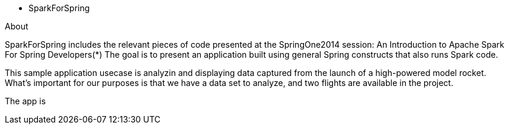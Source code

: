 * SparkForSpring

About

SparkForSpring includes the relevant pieces of code presented at the
SpringOne2014 session: An Introduction to Apache Spark For Spring Developers(*)
The goal is to present an application built using general Spring constructs
that also runs Spark code.

This sample application usecase is analyzin and displaying data captured from the launch of 
a high-powered model rocket.  What's important for our purposes is that we have a
data set to analyze, and two flights are available in the project.

The app is